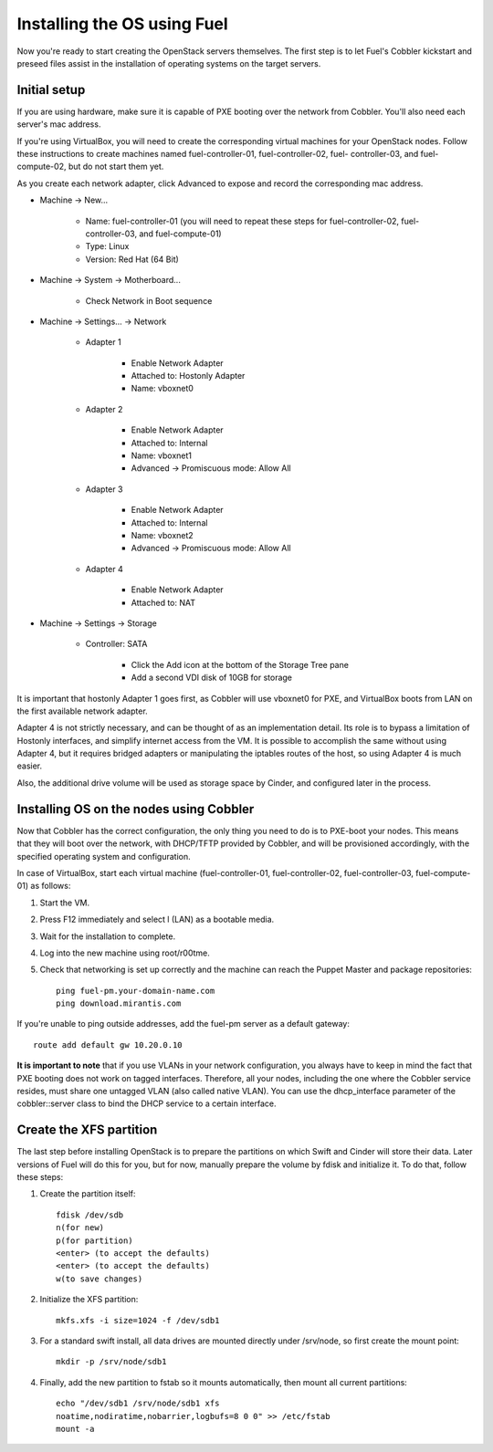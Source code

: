 .. _Install-OS-Using-Fuel:

Installing the OS using Fuel
----------------------------

Now you're ready to start creating the OpenStack servers themselves.
The first step is to let Fuel's Cobbler kickstart and preseed files
assist in the installation of operating systems on the target servers.


Initial setup
^^^^^^^^^^^^^

If you are using hardware, make sure it is capable of PXE booting over
the network from Cobbler. You'll also need each server's mac address.



If you're using VirtualBox, you will need to create the corresponding
virtual machines for your OpenStack nodes. Follow these instructions
to create machines named fuel-controller-01, fuel-controller-02, fuel-
controller-03, and fuel-compute-02, but do not start them yet.



As you create each network adapter, click Advanced to expose and
record the corresponding mac address.




* Machine -> New...



    * Name: fuel-controller-01 (you will need to repeat these steps for fuel-controller-02, fuel-controller-03, and fuel-compute-01)
    * Type: Linux
    * Version: Red Hat (64 Bit)



* Machine -> System -> Motherboard...



    * Check Network in Boot sequence



* Machine -> Settings... -> Network



    * Adapter 1



        * Enable Network Adapter
        * Attached to: Hostonly Adapter
        * Name: vboxnet0



    * Adapter 2



        * Enable Network Adapter
        * Attached to: Internal
        * Name: vboxnet1
        * Advanced -> Promiscuous mode: Allow All



    * Adapter 3



        * Enable Network Adapter
        * Attached to: Internal
        * Name: vboxnet2
        * Advanced -> Promiscuous mode: Allow All



    * Adapter 4



        * Enable Network Adapter
        * Attached to: NAT



* Machine -> Settings -> Storage



    * Controller: SATA



        * Click the Add icon at the bottom of the Storage Tree pane
        * Add a second VDI disk of 10GB for storage








It is important that hostonly Adapter 1 goes first, as Cobbler will
use vboxnet0 for PXE, and VirtualBox boots from LAN on the first
available network adapter.



Adapter 4 is not strictly necessary, and can be thought of as an
implementation detail. Its role is to bypass a limitation of Hostonly
interfaces, and simplify internet access from the VM. It is possible
to accomplish the same without using Adapter 4, but it requires
bridged adapters or manipulating the iptables routes of the host, so
using Adapter 4 is much easier.

Also, the additional drive volume will be used as storage space by Cinder, and configured later in the process.



Installing OS on the nodes using Cobbler
^^^^^^^^^^^^^^^^^^^^^^^^^^^^^^^^^^^^^^^^

Now that Cobbler has the correct configuration, the only thing you
need to do is to PXE-boot your nodes. This means that they will boot over the network, with
DHCP/TFTP provided by Cobbler, and will be provisioned accordingly,
with the specified operating system and configuration.



In case of VirtualBox, start each virtual machine (fuel-controller-01,
fuel-controller-02, fuel-controller-03, fuel-compute-01) as follows:




#. Start the VM.
#. Press F12 immediately and select l (LAN) as a bootable media.
#. Wait for the installation to complete.
#. Log into the new machine using root/r00tme.
#. Check that networking is set up correctly and the machine can reach the Puppet Master and package repositories::

    ping fuel-pm.your-domain-name.com
    ping download.mirantis.com

If you're unable to ping outside addresses, add the fuel-pm server as a default gateway::

    route add default gw 10.20.0.10

**It is important to note** that if you use VLANs in your network
configuration, you always have to keep in mind the fact that PXE
booting does not work on tagged interfaces. Therefore, all your nodes,
including the one where the Cobbler service resides, must share one
untagged VLAN (also called native VLAN). You can use the
dhcp_interface parameter of the cobbler::server class to bind the DHCP
service to a certain interface.


.. _create-the-XFS-partition:

Create the XFS partition
^^^^^^^^^^^^^^^^^^^^^^^^

The last step before installing OpenStack is to prepare the partitions
on which Swift and Cinder will store their data. Later versions of
Fuel will do this for you, but for now, manually prepare the volume by
fdisk and initialize it.  To do that, follow these steps:




#. Create the partition itself::




    fdisk /dev/sdb
    n(for new)
    p(for partition)
    <enter> (to accept the defaults)
    <enter> (to accept the defaults)
    w(to save changes)




#. Initialize the XFS partition::




    mkfs.xfs -i size=1024 -f /dev/sdb1




#. For a standard swift install, all data drives are mounted directly under /srv/node, so first create the mount point::




    mkdir -p /srv/node/sdb1




#. Finally, add the new partition to fstab so it mounts automatically, then mount all current partitions::




    echo "/dev/sdb1 /srv/node/sdb1 xfs
    noatime,nodiratime,nobarrier,logbufs=8 0 0" >> /etc/fstab
    mount -a


